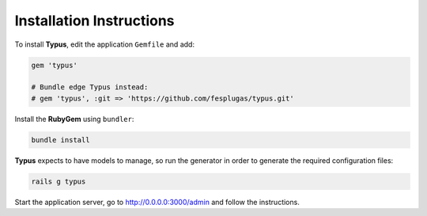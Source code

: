 Installation Instructions
=========================

To install **Typus**, edit the application ``Gemfile`` and add:

.. code-block:: ruby

  gem 'typus'

  # Bundle edge Typus instead:
  # gem 'typus', :git => 'https://github.com/fesplugas/typus.git'

Install the **RubyGem** using ``bundler``:

.. code-block:: bash

  bundle install

**Typus** expects to have models to manage, so run the generator in order to
generate the required configuration files:

.. code-block:: bash

  rails g typus

Start the application server, go to http://0.0.0.0:3000/admin and follow the
instructions.
